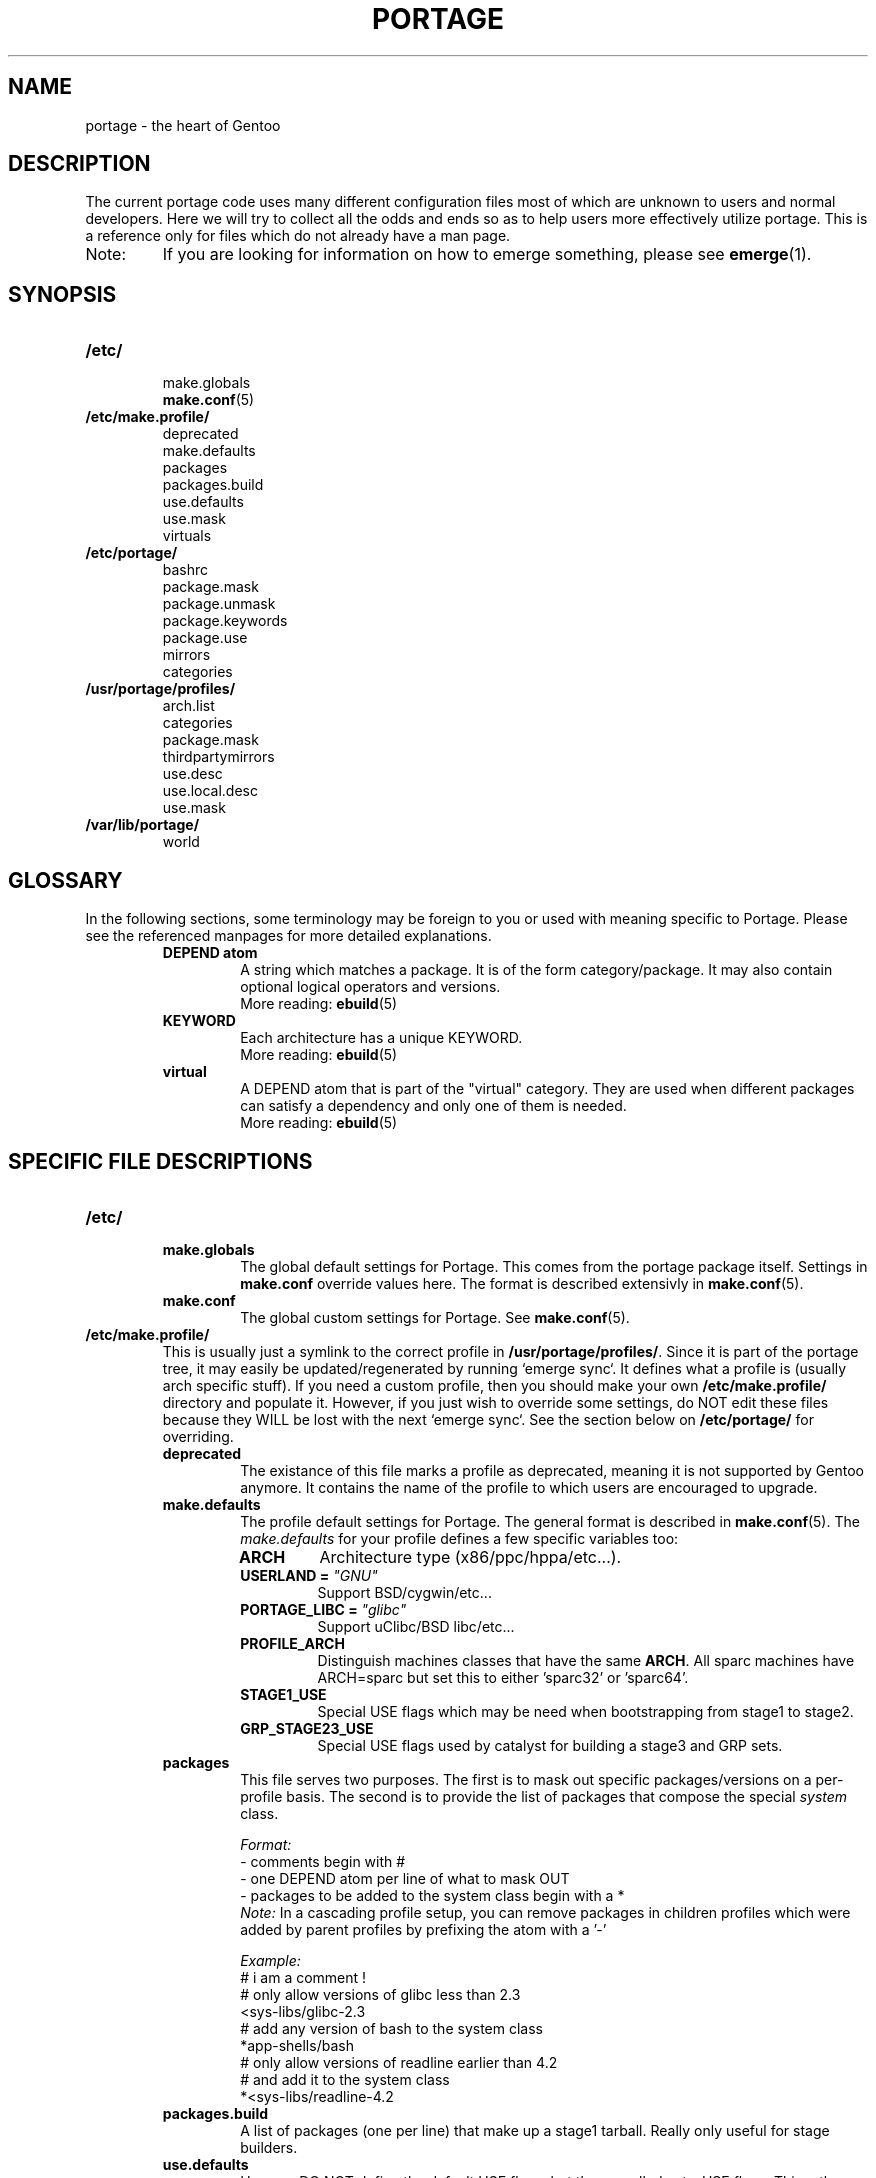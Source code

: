 .TH "PORTAGE" "5" "Jan 2004" "Portage 2.0.50" "Portage"
.SH NAME
portage \- the heart of Gentoo
.SH DESCRIPTION
The current portage code uses many different configuration files most of which 
are unknown to users and normal developers.  Here we will try to collect all 
the odds and ends so as to help users more effectively utilize portage.  This 
is a reference only for files which do not already have a man page.
.IP Note:
If you are looking for information on how to emerge something, please see 
.BR emerge (1).
.SH SYNOPSIS
.TP
.BR /etc/
.nf
make.globals
.BR make.conf (5)
.fi
.TP
.BR /etc/make.profile/
.nf
deprecated
make.defaults
packages
packages.build
use.defaults
use.mask
virtuals
.fi
.TP
.BR /etc/portage/
.nf
bashrc
package.mask
package.unmask
package.keywords
package.use
mirrors
categories
.fi
.TP
.BR /usr/portage/profiles/
.nf
arch.list
categories
package.mask
thirdpartymirrors
use.desc
use.local.desc
use.mask
.fi
.TP
.BR /var/lib/portage/
world
.SH GLOSSARY
In the following sections, some terminology may be foreign to you or used 
with meaning specific to Portage.  Please see the referenced manpages for 
more detailed explanations.
.RS
.TP
.B DEPEND atom
A string which matches a package.  It is of the form category/package.  
It may also contain optional logical operators and versions.
.br
More reading: 
.BR ebuild (5)
.TP
.B KEYWORD
Each architecture has a unique KEYWORD.
.br
More reading: 
.BR ebuild (5)
.TP
.B virtual
A DEPEND atom that is part of the "virtual" category.  They are used 
when different packages can satisfy a dependency and only one of them is 
needed.
.br
More reading: 
.BR ebuild (5)
.RE
.SH SPECIFIC FILE DESCRIPTIONS
.TP
.BR /etc/
.RS
.TP
.BR make.globals
The global default settings for Portage.  This comes from the portage package 
itself.  Settings in \fBmake.conf\fR override values here.  The format 
is described extensivly in \fBmake.conf\fR(5).
.TP
.BR make.conf
The global custom settings for Portage.  See \fBmake.conf\fR(5).
.RE
.TP
.BR /etc/make.profile/
This is usually just a symlink to the correct profile in 
\fB/usr/portage/profiles/\fR.  Since it is part of the portage tree, it 
may easily be updated/regenerated by running `emerge sync`.  It defines 
what a profile is (usually arch specific stuff).  If you need a custom 
profile, then you should make your own \fB/etc/make.profile/\fR 
directory and populate it.  However, if you just wish to override some 
settings, do NOT edit these files because they WILL be lost with the 
next `emerge sync`.  See the section below on \fB/etc/portage/\fR for 
overriding.
.RS
.TP
.BR deprecated
The existance of this file marks a profile as deprecated, meaning it is 
not supported by Gentoo anymore.  It contains the name of the profile 
to which users are encouraged to upgrade.
.TP
.BR make.defaults
The profile default settings for Portage.  The general format is described 
in \fBmake.conf\fR(5).  The \fImake.defaults\fR for your profile defines a 
few specific variables too:

.PD 0
.RS
.TP
.BR ARCH
Architecture type (x86/ppc/hppa/etc...).
.TP
.B USERLAND = \fI"GNU"\fR
Support BSD/cygwin/etc...
.TP
.B PORTAGE_LIBC = \fI"glibc"\fR
Support uClibc/BSD libc/etc...
.TP
.BR PROFILE_ARCH
Distinguish machines classes that have the same \fBARCH\fR.  All sparc 
machines have ARCH=sparc but set this to either 'sparc32' or 'sparc64'.
.TP
.BR STAGE1_USE
Special USE flags which may be need when bootstrapping from stage1 to stage2.
.TP
.BR GRP_STAGE23_USE
Special USE flags used by catalyst for building a stage3 and GRP sets.
.RE
.PD 1
.TP
.BR packages
This file serves two purposes.  The first is to mask out specific 
packages/versions on a per-profile basis.  The second is to provide the 
list of packages that compose the special \fIsystem\fR class.

.I Format:
.nf
\- comments begin with #
\- one DEPEND atom per line of what to mask OUT
\- packages to be added to the system class begin with a *
.fi
.I Note:
In a cascading profile setup, you can remove packages in children 
profiles which were added by parent profiles by prefixing the atom with 
a '-'

.I Example:
.nf
# i am a comment !
# only allow versions of glibc less than 2.3
<sys-libs/glibc-2.3
# add any version of bash to the system class
*app-shells/bash
# only allow versions of readline earlier than 4.2
# and add it to the system class
*<sys-libs/readline-4.2
.fi
.TP
.BR packages.build
A list of packages (one per line) that make up a stage1 tarball.  Really only 
useful for stage builders.
.TP
.BR use.defaults
Here we DO NOT define the default USE flags, but the so-called auto-USE 
flags.  This rather unknown portage feature activates a USE flag if a 
specific package is installed and the flag was not explicitly 
deactivated.  This file contains the associations between USE flags and 
packages that trigger the auto-USE feature.  

In other words, if we never put "sdl" or "-sdl" into our USE, but we 
have media-libs/libsdl emerged, then portage automagically sticks "sdl" 
into our USE for us.

.I Format:
.nf
\- comments begin with #
\- one USE flag per line with a list of DEPEND atom bases
.fi

.I Example:
.nf
# media-libs/libsdl will activate "sdl"
sdl        media-libs/libsdl
# activate tcltk only if we have both 
# dev-lang/tcl and dev-lang/tk
tcltk      dev-lang/tcl   dev-lang/tk
.fi
.TP
.BR use.mask
Some USE flags don't make sense on some archs (for example altivec on 
non-ppc or mmx on non-x86).  Here we list the masked ones.

.I Format:
.nf
\- comments begin with #
\- one USE flag per line
.fi
.TP
.BR virtuals
This controls what packages will provide a virtual by default.  For example, 
if a package needs to send e-mail, it will need virtual/mta.  In the absence 
of a package that provides virtual/mta (like qmail, sendmail, postfix, etc...), 
portage will look here to see what package to use.  In this case, Gentoo uses 
net-mail/ssmtp as the default (as defined in the virtuals file) because it's 
the package that does the very bare minimum to send e-mail.

.I Format:
.nf
\- comments begin with #
\- one virtual and DEPEND atom base pair per line
.fi

.I Example:
.nf
# use net-mail/ssmtp as the default mta
virtual/mta           net-mail/ssmtp
# use app-dicts/aspell-en as the default dictionary
virtual/aspell-dict   app-dicts/aspell-en
.fi
.RE
.TP
.BR /etc/portage/
.RS
.TP
.BR bashrc
If needed this file can be used to setup a different environment for ebuilds 
than the root environment.  Syntax is the same as any other bash script.
.TP
.BR package.mask
List of DEPEND atoms to mask.  Useful if specific versions of packages do not 
work well for you.  For example, you swear by the Nvidia drivers, but only 
versions earlier than 1.0.4496.  No problem!

.I Format:
.nf
\- comments begin with #
\- one DEPEND atom per line
.fi

.I Example:
.nf
# mask out versions 1.0.4496 of the nvidia
# drivers and later
>=media-video/nvidia-kernel-1.0.4496
>=media-video/nvidia-glx-1.0.4496
.fi
.TP
.BR package.unmask
Just like package.mask above except here you list packages you want to 
unmask.  Useful for overriding the global package.mask file (see 
below).  Note that this does not override packages that are masked via 
KEYWORDS.
.TP
.BR package.keywords
Per package KEYWORDS.  Useful for mixing unstable packages in with a normally 
stable machine or vice versa.  This will allow you to augment ACCEPT_KEYWORDS 
for a single package.

.I Format:
.nf
\- comments begin with #
\- one DEPEND atom per line followed by additional ACCEPT_KEYWORDS 
.fi

.I Example:
.nf
# always use unstable libgd
media-libs/libgd ~x86
# only use stable mplayer
media-video/mplayer -~x86
# use a package that is marked -*
>=sys-kernel/linux-headers-2.6 -*
.fi
.TP
.BR package.use
Per-package USE flags.  Useful for tracking local USE flags or for 
enabling USE flags for only certain packages.  Perhaps you develop GTK 
and thus you want documentation for it, but you don't want 
documentation for QT.  Easy as pie my friend!

.I Format:
.nf
\- comments begin with #
\- one DEPEND atom per line followed by space separated list of USE flags
.fi

.I Example:
.nf
# turn on docs for GTK 2.x
=x11-libs/gtk+-2* doc
# disable mysql support for QT
x11-libs/qt -mysql
.fi
.TP
.BR mirrors
Whenever portage encounters a mirror:// style URL it will look up the actual 
hosts here.  If the mirror set is not found here, it will check the global 
mirrors file at /usr/portage/profiles/thirdpartymirrors.  You may also set a 
special mirrortype called "local".  This list of mirrors will be checked 
before GENTOO_MIRRORS and be used even if the package has 
RESTRICT="nomirror".

.I Format:
.nf
\- comments begin with #
\- mirror type followed by a list of hosts
.fi

.I Example:
.nf
# local private mirrors used only by my company
local ftp://192.168.0.3/mirrors/gentoo http://192.168.0.4/distfiles

# people in japan would want to use the japanese mirror first
sourceforge http://keihanna.dl.sourceforge.net/sourceforge

# people in tawain would want to use the local gnu mirror first
gnu ftp://ftp.nctu.edu.tw/UNIX/gnu/
.fi
.TP
.BR categories
A simple list of valid categories that may be used in /usr/portage, 
PORTDIR_OVERLAY, and PKGDIR (see \fBmake.conf\fR(5)).  This allows for custom 
categories to be created.

.I Format:
.nf
\- one category per line
.fi

.I Example:
.nf
app-hackers
media-other
.fi
.RE
.TP
.BR /usr/portage/profiles/
Global Gentoo settings that are controlled by the developers.  To override 
these settings, you can use the files in \fB/etc/portage/\fR.
.RS
.TP
.BR arch.list
A list of all valid KEYWORDS.  This does not include modifiers.

.I Format:
.nf
\- one KEYWORD per line
.fi

.I Example:
.nf
x86
ppc
sparc
.fi
.TP
.BR categories
A simple list of valid categories that may be used in /usr/portage, 
PORTDIR_OVERLAY, and PKGDIR (see \fBmake.conf\fR(5)).

.I Format:
.nf
\- one category per line
.fi

.I Example:
.nf
app-admin
dev-lang
games-strategy
sys-kernel
.fi
.TP
.BR package.mask
This contains a list of DEPEND atoms for packages that should not be installed 
in any profile.  Useful for adding the latest KDE betas and making sure no 
one accidently upgrades to them.  Also useful for quickly masking specific 
versions due to security issues.  ALWAYS include a comment explaining WHY the 
package has been masked and WHO is doing the masking.

.I Format:
.nf
\- comments begin with #
\- one DEPEND atom per line
.fi

.I Example:
.nf
# masked for security reasons
<sys-libs/zlib-1.1.4
# <caleb@gentoo.org> (10 Sep 2003)
# new kde betas
=kde-base/kde-3.2.0_beta1
=kde-base/kdeaccessibility-3.2.0_beta1
.fi
.TP
.BR thirdpartymirrors
Controls the mapping of mirror:// style URLs to actual lists of 
mirrors.  Keeps us from overloading a single server.

.I Format:
.nf
\- comments begin with #
\- mirror type followed by a list of hosts
.fi

.I Example:
.nf
sourceforge http://aleron.dl.sourceforge.net/sourceforge http://unc.dl.sourceforge.net/sourceforge

gentoo http://distro.ibiblio.org/pub/linux/distributions/gentoo/distfiles/ ftp://ftp.gtlib.cc.gatech.edu/pub/gentoo/distfiles

kernel http://www.kernel.org/pub http://www.us.kernel.org/pub
.fi
.TP
.BR use.desc
All global USE flags must be listed here with a description of what they do.  

.I Format:
.nf
\- comments begin with #
\- use flag \- some description
.fi

.I Example:
.nf
3dfx - Adds support for 3dfx video cards
acl - Adds support for Access Control Lists
doc - Adds extra documentation
.fi
.TP
.BR use.local.desc
All local USE flags must be listed here along with the package and a 
description.

.I Format:
.nf
\- comments begin with #
\- package:use flag \- description
.fi

.I Example:
.nf
app-editors/nano:justify - Toggle the justify option
dev-games/clanlib:clanJavaScript - Enables javascript support
dev-libs/DirectFB:fusion - add Multi Application support
games-emulation/xmess:net - Add network support
.fi
.TP
.BR use.mask
Just like the \fBuse.mask\fR found in \fB/etc/make.profile/\fR.  See 
above for more information.
.RE
.TP
.BR /var/lib/portage/
.RS
.TP
.BR world
Every time you emerge a package, the package that you requested is 
recorded here.  Then when you run `emerge world -up`, the list of 
packages is read from this file.  Note that this does not mean that the 
packages that were installed as dependencies are listed here.  For 
example, if you run `emerge mod_php` and you do not have apache 
already, then "dev-php/mod_php" is recorded in the world file but 
"net-www/apache" is not.  For more information, review \fBemerge\fR(1).

.I Format:
.nf
\- one DEPEND atom base per line
.fi

.I Example:
.nf
games-misc/fortune-mod-gentoo-dev
dev-libs/uclibc
app-cdr/cdemu
.fi
.RE
.SH AUTHORS
.nf
Marius Mauch <genone@gentoo.org>
Mike Frysinger <vapier@gentoo.org>
Drake Wyrm <wyrm@haell.com>
.fi
.SH "REPORTING BUGS"
Please report bugs via http://bugs.gentoo.org/
.SH "SEE ALSO"
.BR emerge (1),
.BR ebuild (1),
.BR ebuild (5),
.BR make.conf (5)
.SH "CVS HEADER"
$Header: /local/data/ulm/cvs/history/var/cvsroot/gentoo-src/portage/man/portage.5,v 1.14 2004/09/15 21:07:01 vapier Exp $
